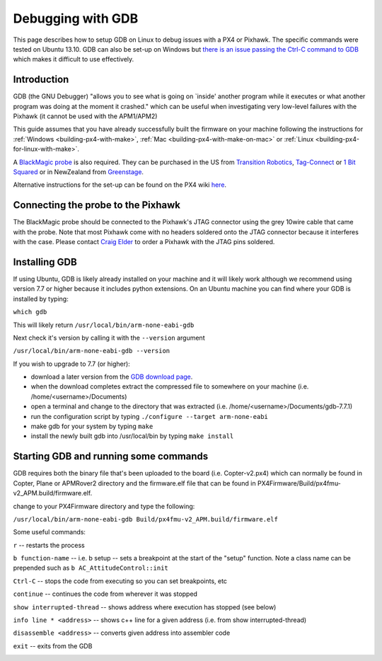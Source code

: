 .. _debugging-with-gdb:

==================
Debugging with GDB
==================

This page describes how to setup GDB on Linux to debug issues with a PX4
or Pixhawk. The specific commands were tested on Ubuntu 13.10. GDB can
also be set-up on Windows but `there is an issue passing the Ctrl-C command to GDB <http://stackoverflow.com/questions/711086/in-gdb-on-mingw-how-to-make-ctrl-c-stop-the-program>`__
which makes it difficult to use effectively.

Introduction
============

GDB (the GNU Debugger) "allows you to see what is going on \`inside'
another program while it executes or what another program was doing at
the moment it crashed." which can be useful when investigating very
low-level failures with the Pixhawk (it cannot be used with the
APM1/APM2)

This guide assumes that you have already successfully built the firmware
on your machine following the instructions for
:ref:`Windows <building-px4-with-make>`,
:ref:`Mac <building-px4-with-make-on-mac>` or
:ref:`Linux <building-px4-for-linux-with-make>`.

A `BlackMagic probe <http://www.blacksphere.co.nz/main/index.php/blackmagic>`__ is
also required.  They can be purchased in the US from `Transition Robotics <http://transition-robotics.com/products/black-magic-probe-mini>`__,
`Tag-Connect <http://www.tag-connect.com/BLACK-SPHERE-DBG>`__ or `1 Bit Squared <http://1bitsquared.com/collections/frontpage/products/black-magic-probe>`__
or in NewZealand from
`Greenstage <http://shop.greenstage.co.nz/product/black-magic-debug-probe>`__.

Alternative instructions for the set-up can be found on the PX4 wiki
`here <http://pixhawk.org/dev/jtag/start>`__.

Connecting the probe to the Pixhawk
===================================

.. image:: ../images/DebuggingWithGDB_PixhawkBlackMagicProbe.jpg
    :target: ../_images/DebuggingWithGDB_PixhawkBlackMagicProbe.jpg

The BlackMagic probe should be connected to the Pixhawk's JTAG connector
using the grey 10wire cable that came with the probe. Note that most
Pixhawk come with no headers soldered onto the JTAG connector because it
interferes with the case. Please contact `Craig Elder <mailto:craig@3dr.com?Subject=Pixhawk%20with%20JTAG%20connectors>`__
to order a Pixhawk with the JTAG pins soldered.

Installing GDB
==============

If using Ubuntu, GDB is likely already installed on your machine and it
will likely work although we recommend using version 7.7 or higher
because it includes python extensions.  On an Ubuntu machine you can
find where your GDB is installed by typing:

``which gdb``

This will likely return ``/usr/local/bin/arm-none-eabi-gdb``

Next check it's version by calling it with the ``--version`` argument

``/usr/local/bin/arm-none-eabi-gdb --version``

If you wish to upgrade to 7.7 (or higher):

-  download a later version from the `GDB download page <http://ftp.gnu.org/gnu/gdb/>`__.
-  when the download completes extract the compressed file to somewhere
   on your machine (i.e. /home/<username>/Documents)
-  open a terminal and change to the directory that was extracted (i.e.
   /home/<username>/Documents/gdb-7.7.1)
-  run the configuration script by typing
   ``./configure --target arm-none-eabi``
-  make gdb for your system by typing ``make``
-  install the newly built gdb into /usr/local/bin by typing
   ``make install``

Starting GDB and running some commands
======================================

GDB requires both the binary file that's been uploaded to the board
(i.e. Copter-v2.px4) which can normally be found in Copter, Plane or
APMRover2 directory and the firmware.elf file that can be found in
PX4Firmware/Build/px4fmu-v2_APM.build/firmware.elf.

change to your PX4Firmware directory and type the following:

``/usr/local/bin/arm-none-eabi-gdb Build/px4fmu-v2_APM.build/firmware.elf``

.. image:: ../images/DebuggingWithGDB-startGBD.png
    :target: ../_images/DebuggingWithGDB-startGBD.png

Some useful commands:

``r`` -- restarts the process

``b function-name`` -- i.e. b setup -- sets a breakpoint at the start of
the "setup" function. Note a class name can be prepended such as
``b AC_AttitudeControl::init``

``Ctrl-C`` -- stops the code from executing so you can set breakpoints,
etc

``continue`` -- continues the code from wherever it was stopped

``show interrupted-thread`` -- shows address where execution has stopped
(see below)

``info line * <address>`` -- shows c++ line for a given address (i.e.
from show interrupted-thread)

``disassemble <address>`` -- converts given address into assembler code

``exit`` -- exits from the GDB

.. image:: ../images/GDB_commands2.jpg
    :target: ../_images/GDB_commands2.jpg
